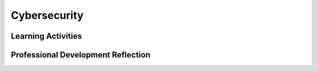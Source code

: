 .. raw:: html 

   <div class="logo-header"  id="teacher-logo"  > <img class="align-center" src="../_static/Mobile_CSP_Logo_White_transparent.png" width="250px"/> </div>

Cybersecurity
=============

.. raw:: html

        <div class="MCSP-lesson-content">
    <script>
      $(document).ready(function() {
          generateFrameworkTable(EKmapping['6.09']);
          generateHovers();
      });  
    </script>
    <p class="overview"><a href="https://runestone.academy/runestone/books/published/mobilecsp/Unit6-Communication-Through-Internet/Cybersecurity.html" target="_blank" title="">This lesson</a> introduces concepts and terminology involved with computer security - how computer systems and data are kept safe. <i>Multi-factor authentication</i> is introduced and explained.</p>
    <table border="" class="framework" id="genTable" width="100%">
    </table>
    <div class="pd yui-wk-div">
    <h3>Professional Development</h3>
    <p><b>The Student Lesson:</b> Complete the activities for <a href="https://runestone.academy/runestone/books/published/mobilecsp/Unit6-Communication-Through-Internet/Cybersecurity.html" target="_blank" title="">Mobile CSP Unit 6: Lesson 6.9 Cybersecurity</a></p>
    </div>
    <h3>Materials</h3>
    <ul>
    <li><span class="yui-non"><a href="https://docs.google.com/document/d/1PMUkn5jzjrVwURuA2smeqRkA5KyG_Zu9FF6OYliboaY/edit" target="_blank" title="">Text version of the student lesson</a> - This document is long and should be broken into several parts and interspersed with activities, as described below.</span></li><li><span class="yui-non"><a href="https://docs.google.com/presentation/d/1Q4B9QJ8tqpA-OJ7DpPQS3PMBz1RVNunwgvsQDmvocxI/" target="_blank" title="">Slides</a><br/></span></li>
    <li>There are four short video clips in this lesson:
          <br/>Video 1: <a href="https://www.youtube.com/watch?v=0mvCeNsTa1g" target="_blank" title="">What is Two-Factor Authentication</a> (2FA) (1:59)
          <br/>Video 2: <a href="https://www.youtube.com/watch?v=88Rjg8gM_DI" target="_blank" title="">Killing the Need for Passwords With Biometrics</a> (2:24)
          <br/>Video 3: <a href="https://www.youtube.com/watch?v=_4sFZgUWhB4" target="_blank" title="">Symantec Guide to Scary Internet Stuff - Pests on Your PC - Viruses, Trojans &amp; Worms</a> (2:36)
          <br/>Video 4: <a href="https://www.youtube.com/watch?v=eWS8cYoj2oA" target="_blank" title="">Phishing Symantec</a> (2:31)
        </li>
    <li>Computer lab with projection system</li>
    </ul>
    

Learning Activities
--------------------

.. raw:: html

    <p>
    <h3 id="est-length">Estimated Length: 45 minutes</h3>
    <ul>
    <li><span class="yui-non"><b>Hook/Motivation (5 minutes): </b>Recall that in Unit 5, we saw that it is very difficult to guess a long complex password. Open <a href="http://howsecureismypassword.net" target="_blank" title="">howsecureismypassword.net</a> in a browser. Try entering the following potential passwords and record the results. Then discuss the students’ findings as a class as well as ask: What would you do if your password is stolen? How might certain apps/websites try to prevent other people from logging into your account using your password?</span><ul><li>abc123</li><li>ComputerScience123</li><li>ComputerSciencer0ck$</li></ul></li>
    <li><b>Experiences and Explorations (35 minutes):</b>
    <ul>
    <li><b>Part 1: Authentication</b> - Using Video 1 (1:59), discuss two-factor and multi-factor authentication. Describe in general how multi-factor authentication works and the types of evidence used (e.g. Something you know, something you have, something you are). Using Video 2 (2:24), further explain biometric authentication. After watching the video, take 2-3 minutes to ask students to share what types of biometric authentication they have seen in real life or in movies.</li>
    <li><b>Part 2: Malware</b> - Explain that although multi-factor authentication and complex passwords can be used to try to prevent unauthorized account access, another computer security issue to be aware of is malware. Using Video 3 (2:26) discuss malware and the steps you can take to prevent malware and computer viruses.<br/></li>
    <li><b>Part 3: Unauthorized Access</b> - Using Video 4 (2:31), discuss how phishing, keylogging, and rogue access points can be used to gain unauthorized access to an individual’s personal information. Explain the importance of firewalls</li>
    <li><b>Activity:</b> Select one or more of the following activities for students complete after watching and discussing the videos. Students should document their findings in their portfolio reflection before the end of class.<ol><li><span class="yui-non">Can you spot when you’re being phished? Do the Phishing Quiz working in pairs or POGIL groups: <a href="https://phishingquiz.withgoogle.com" target="_blank" title="">https://phishingquiz.withgoogle.com</a>. See how many you get right.</span></li><li><span class="yui-non">In pairs or POGIL groups, investigate this map <a href="http://cybermap.kaspersky.com/" target="_blank" title="">http://cybermap.kaspersky.com/</a> (click on a country and more details or statistics) and <a href="http://securelist.com/statistics/" target="_blank" title="">http://securelist.com/statistics/</a>  which shows the current week’s infections and attacks. What are the top 3 attacked countries? What country has the highest rate of infections? What is the top infection (virus) currently?</span></li><li>Investigate a famous or recent malware, hacking, or security breach incident. Write down who, what, when, where, how, and the consequences of the incident.</li></ol>
    </li>
    </ul>
    </li>
    <li><b>(Optional) Activity (30 minutes):</b> Divide students into groups of 2-4. First, they should discuss and write down their responses to the questions designated before the video. Then, show the video. After watching the PBS video, they should discuss and write down their responses to the questions designated after the video. Facilitate groups sharing their answers to both sets of questions.</li>
    <li><b>Rethink, Reflect and/or Revise (5 minutes):</b> In the time that remains, have students complete the self-check questions and their portfolio reflections.</li>
    </ul>
    <div class="yui-wk-div" id="accordion">
    <h3 class="ap-classroom">AP Classroom</h3>
    <div class="yui-wk-div">
    <p>The College Board's <a href="http://myap.collegeboard.org" target="_blank" title="AP Classroom Site">AP Classroom</a> provides a question bank and Topic Questions. You may create a formative assessment quiz in AP Classroom, assign the quiz (a set of questions), and then review the results in class to identify and address any student misunderstandings.The following are suggested topic questions that you could assign once students have completed this lesson.</p>
    <p><b>Suggested Topic Questions:</b></p>
    <ul>
    <li>Topic 5.6 Safe Computing</li>
    </ul>
    </div>
    <h3 class="assessment">Assessment Opportunities and Solutions</h3>
    <div class="yui-wk-div">
    <p><b>Solutions</b> <i>Note: Solutions are only available to verified educators who have joined the <a href="../Unit1-Getting-Started/PD-Joining-the-Forum.html" target="_blank">Teaching Mobile CSP Google group/forum in Unit 1</a>.</i></p>
    <ul>
    <li><a href="https://drive.google.com/open?id=1Us4_AJcI_9Xja_1lTTr6RJmI3Ko57W4Kisv7hmXv5cw" target="_blank">Quizly Solutions</a>
    </li>
    <li><a href="https://sites.google.com/umn.edu/mobilecspportfolioanswerkey/" target="_blank">Portfolio Reflection Questions Solutions</a>
    </li>
    </ul>
    <p><b>Assessment Opportunities</b></p>
    </div>
    <h3 class="diff-practice">Differentiation: More Practice</h3>
    <div class="yui-wk-div">
    </div>
    <h3 class="bk-knowledge">Background Knowledge:  More on Programming and Abstraction</h3>
    <div class="yui-wk-div">
    </div>
    </div> <!--end accordion-->
    <div class="pd yui-wk-div">
    

Professional Development Reflection
------------------------------------

.. raw:: html

    <p>
    </div>
    </div>